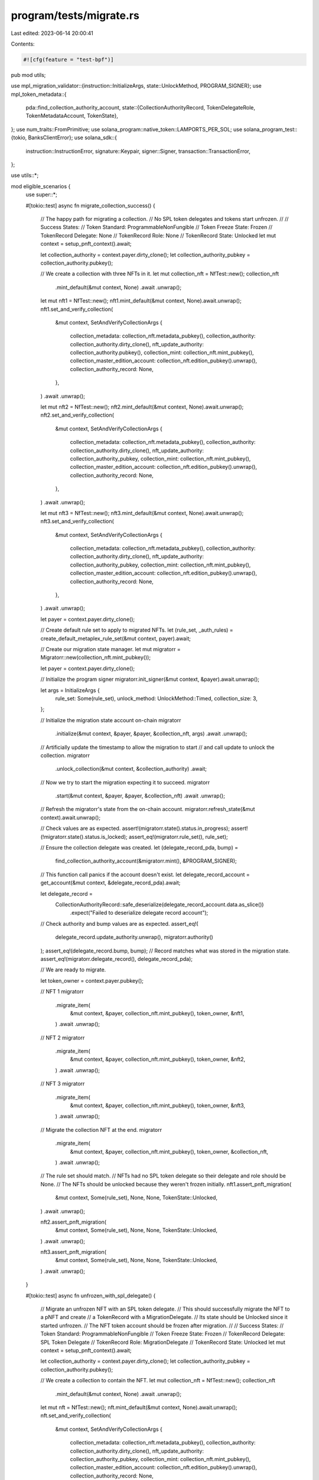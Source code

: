 program/tests/migrate.rs
========================

Last edited: 2023-06-14 20:00:41

Contents:

.. code-block:: rs

    #![cfg(feature = "test-bpf")]
pub mod utils;

use mpl_migration_validator::{instruction::InitializeArgs, state::UnlockMethod, PROGRAM_SIGNER};
use mpl_token_metadata::{
    pda::find_collection_authority_account,
    state::{CollectionAuthorityRecord, TokenDelegateRole, TokenMetadataAccount, TokenState},
};
use num_traits::FromPrimitive;
use solana_program::native_token::LAMPORTS_PER_SOL;
use solana_program_test::{tokio, BanksClientError};
use solana_sdk::{
    instruction::InstructionError, signature::Keypair, signer::Signer,
    transaction::TransactionError,
};

use utils::*;

mod eligible_scenarios {
    use super::*;

    #[tokio::test]
    async fn migrate_collection_success() {
        // The happy path for migrating a collection.
        // No SPL token delegates and tokens start unfrozen.
        //
        // Success States:
        // Token Standard:       ProgrammableNonFungible
        // Token Freeze State:   Frozen
        // TokenRecord Delegate: None
        // TokenRecord Role:     None
        // TokenRecord State:    Unlocked
        let mut context = setup_pnft_context().await;

        let collection_authority = context.payer.dirty_clone();
        let collection_authority_pubkey = collection_authority.pubkey();

        // We create a collection with three NFTs in it.
        let mut collection_nft = NfTest::new();
        collection_nft
            .mint_default(&mut context, None)
            .await
            .unwrap();

        let mut nft1 = NfTest::new();
        nft1.mint_default(&mut context, None).await.unwrap();
        nft1.set_and_verify_collection(
            &mut context,
            SetAndVerifyCollectionArgs {
                collection_metadata: collection_nft.metadata_pubkey(),
                collection_authority: collection_authority.dirty_clone(),
                nft_update_authority: collection_authority.pubkey(),
                collection_mint: collection_nft.mint_pubkey(),
                collection_master_edition_account: collection_nft.edition_pubkey().unwrap(),
                collection_authority_record: None,
            },
        )
        .await
        .unwrap();

        let mut nft2 = NfTest::new();
        nft2.mint_default(&mut context, None).await.unwrap();
        nft2.set_and_verify_collection(
            &mut context,
            SetAndVerifyCollectionArgs {
                collection_metadata: collection_nft.metadata_pubkey(),
                collection_authority: collection_authority.dirty_clone(),
                nft_update_authority: collection_authority_pubkey,
                collection_mint: collection_nft.mint_pubkey(),
                collection_master_edition_account: collection_nft.edition_pubkey().unwrap(),
                collection_authority_record: None,
            },
        )
        .await
        .unwrap();

        let mut nft3 = NfTest::new();
        nft3.mint_default(&mut context, None).await.unwrap();
        nft3.set_and_verify_collection(
            &mut context,
            SetAndVerifyCollectionArgs {
                collection_metadata: collection_nft.metadata_pubkey(),
                collection_authority: collection_authority.dirty_clone(),
                nft_update_authority: collection_authority_pubkey,
                collection_mint: collection_nft.mint_pubkey(),
                collection_master_edition_account: collection_nft.edition_pubkey().unwrap(),
                collection_authority_record: None,
            },
        )
        .await
        .unwrap();

        let payer = context.payer.dirty_clone();

        // Create default rule set to apply to migrated NFTs.
        let (rule_set, _auth_rules) = create_default_metaplex_rule_set(&mut context, payer).await;

        // Create our migration state manager.
        let mut migratorr = Migratorr::new(collection_nft.mint_pubkey());

        let payer = context.payer.dirty_clone();

        // Initialize the program signer
        migratorr.init_signer(&mut context, &payer).await.unwrap();

        let args = InitializeArgs {
            rule_set: Some(rule_set),
            unlock_method: UnlockMethod::Timed,
            collection_size: 3,
        };

        // Initialize the migration state account on-chain
        migratorr
            .initialize(&mut context, &payer, &payer, &collection_nft, args)
            .await
            .unwrap();

        // Artificially update the timestamp to allow the migration to start
        // and call update to unlock the collection.
        migratorr
            .unlock_collection(&mut context, &collection_authority)
            .await;

        // Now we try to start the migration expecting it to succeed.
        migratorr
            .start(&mut context, &payer, &payer, &collection_nft)
            .await
            .unwrap();

        // Refresh the migratorr's state from the on-chain account.
        migratorr.refresh_state(&mut context).await.unwrap();

        // Check values are as expected.
        assert!(migratorr.state().status.in_progress);
        assert!(!migratorr.state().status.is_locked);
        assert_eq!(migratorr.rule_set(), rule_set);

        // Ensure the collection delegate was created.
        let (delegate_record_pda, bump) =
            find_collection_authority_account(&migratorr.mint(), &PROGRAM_SIGNER);

        // This function call panics if the account doesn't exist.
        let delegate_record_account = get_account(&mut context, &delegate_record_pda).await;

        let delegate_record =
            CollectionAuthorityRecord::safe_deserialize(delegate_record_account.data.as_slice())
                .expect("Failed to deserialize delegate record account");

        // Check authority and bump values are as expected.
        assert_eq!(
            delegate_record.update_authority.unwrap(),
            migratorr.authority()
        );
        assert_eq!(delegate_record.bump, bump);
        // Record matches what was stored in the migration state.
        assert_eq!(migratorr.delegate_record(), delegate_record_pda);

        // We are ready to migrate.

        let token_owner = context.payer.pubkey();

        // NFT 1
        migratorr
            .migrate_item(
                &mut context,
                &payer,
                collection_nft.mint_pubkey(),
                token_owner,
                &nft1,
            )
            .await
            .unwrap();

        // NFT 2
        migratorr
            .migrate_item(
                &mut context,
                &payer,
                collection_nft.mint_pubkey(),
                token_owner,
                &nft2,
            )
            .await
            .unwrap();

        // NFT 3
        migratorr
            .migrate_item(
                &mut context,
                &payer,
                collection_nft.mint_pubkey(),
                token_owner,
                &nft3,
            )
            .await
            .unwrap();

        // Migrate the collection NFT at the end.
        migratorr
            .migrate_item(
                &mut context,
                &payer,
                collection_nft.mint_pubkey(),
                token_owner,
                &collection_nft,
            )
            .await
            .unwrap();

        // The rule set should match.
        // NFTs had no SPL token delegate so their delegate and role should be None.
        // The NFTs should be unlocked because they weren't frozen initially.
        nft1.assert_pnft_migration(
            &mut context,
            Some(rule_set),
            None,
            None,
            TokenState::Unlocked,
        )
        .await
        .unwrap();

        nft2.assert_pnft_migration(
            &mut context,
            Some(rule_set),
            None,
            None,
            TokenState::Unlocked,
        )
        .await
        .unwrap();

        nft3.assert_pnft_migration(
            &mut context,
            Some(rule_set),
            None,
            None,
            TokenState::Unlocked,
        )
        .await
        .unwrap();
    }

    #[tokio::test]
    async fn unfrozen_with_spl_delegate() {
        // Migrate an unfrozen NFT with an SPL token delegate.
        // This should successfully migrate the NFT to a pNFT and create
        // a TokenRecord with a MigrationDelegate.
        // Its state should be Unlocked since it started unfrozen.
        // The NFT token account should be frozen after migration.
        //
        // Success States:
        // Token Standard:       ProgrammableNonFungible
        // Token Freeze State:   Frozen
        // TokenRecord Delegate: SPL Token Delegate
        // TokenRecord Role:     MigrationDelegate
        // TokenRecord State:    Unlocked
        let mut context = setup_pnft_context().await;

        let collection_authority = context.payer.dirty_clone();
        let collection_authority_pubkey = collection_authority.pubkey();

        // We create a collection to contain the NFT.
        let mut collection_nft = NfTest::new();
        collection_nft
            .mint_default(&mut context, None)
            .await
            .unwrap();

        let mut nft = NfTest::new();
        nft.mint_default(&mut context, None).await.unwrap();
        nft.set_and_verify_collection(
            &mut context,
            SetAndVerifyCollectionArgs {
                collection_metadata: collection_nft.metadata_pubkey(),
                collection_authority: collection_authority.dirty_clone(),
                nft_update_authority: collection_authority_pubkey,
                collection_mint: collection_nft.mint_pubkey(),
                collection_master_edition_account: collection_nft.edition_pubkey().unwrap(),
                collection_authority_record: None,
            },
        )
        .await
        .unwrap();

        let payer = context.payer.dirty_clone();

        // Create default rule set to apply to migrated NFTs.
        let (rule_set, _auth_rules) = create_default_metaplex_rule_set(&mut context, payer).await;

        // Create our migration state manager.
        let mut migratorr = Migratorr::new(collection_nft.mint_pubkey());

        let payer = context.payer.dirty_clone();

        // Initialize the program signer
        migratorr.init_signer(&mut context, &payer).await.unwrap();

        let args = InitializeArgs {
            rule_set: Some(rule_set), // this defaults to the default public key
            unlock_method: UnlockMethod::Timed,
            collection_size: 1,
        };

        // Initialize the migration state account on-chain
        migratorr
            .initialize(&mut context, &payer, &payer, &collection_nft, args)
            .await
            .unwrap();

        // Artificially update the timestamp to allow the migration to start
        // and call update to unlock the collection.
        migratorr
            .unlock_collection(&mut context, &collection_authority)
            .await;

        // Enable migration
        migratorr
            .start(&mut context, &payer, &payer, &collection_nft)
            .await
            .unwrap();

        // Assign a spl token delegate to the NFT
        let delegate = Keypair::new();

        nft.spl_delegate(&mut context, &payer, &delegate.pubkey())
            .await
            .unwrap();

        let token_owner = context.payer.pubkey();

        // Migrate the NFT
        migratorr
            .migrate_item(
                &mut context,
                &payer,
                collection_nft.mint_pubkey(),
                token_owner,
                &nft,
            )
            .await
            .unwrap();

        nft.assert_pnft_migration(
            &mut context,
            Some(rule_set),
            Some(delegate.pubkey()),
            // TODO: refactor to MigrationDelegate once that's enabled in TokenMetadata
            Some(TokenDelegateRole::Migration),
            TokenState::Unlocked,
        )
        .await
        .unwrap();
    }

    #[tokio::test]
    async fn frozen_with_spl_delegate() {
        // Migrate an already frozen NFT with an SPL token delegate.
        // This should successfully migrate the NFT to a pNFT and create
        // a TokenRecord with a MigrationDelegate.
        // Its state should be Locked since it started frozen.
        // The NFT token account should be frozen after migration.
        //
        // Success States:
        // Token Standard:       ProgrammableNonFungible
        // Token Freeze State:   Frozen
        // TokenRecord Delegate: SPL Token Delegate
        // TokenRecord Role:     MigrationDelegate
        // TokenRecord State:    Locked
        let mut context = setup_pnft_context().await;

        let collection_authority = context.payer.dirty_clone();
        let collection_authority_pubkey = collection_authority.pubkey();

        // We create a collection to contain the NFT.
        let mut collection_nft = NfTest::new();
        collection_nft
            .mint_default(&mut context, None)
            .await
            .unwrap();

        let mut nft = NfTest::new();
        nft.mint_default(&mut context, None).await.unwrap();
        nft.set_and_verify_collection(
            &mut context,
            SetAndVerifyCollectionArgs {
                collection_metadata: collection_nft.metadata_pubkey(),
                collection_authority: collection_authority.dirty_clone(),
                nft_update_authority: collection_authority_pubkey,
                collection_mint: collection_nft.mint_pubkey(),
                collection_master_edition_account: collection_nft.edition_pubkey().unwrap(),
                collection_authority_record: None,
            },
        )
        .await
        .unwrap();

        let payer = context.payer.dirty_clone();

        // Create default rule set to apply to migrated NFTs.
        let (rule_set, _auth_rules) = create_default_metaplex_rule_set(&mut context, payer).await;

        // Create our migration state manager.
        let mut migratorr = Migratorr::new(collection_nft.mint_pubkey());

        let payer = context.payer.dirty_clone();

        // Initialize the program signer
        migratorr.init_signer(&mut context, &payer).await.unwrap();

        let args = InitializeArgs {
            rule_set: Some(rule_set), // this defaults to the default public key
            unlock_method: UnlockMethod::Timed,
            collection_size: 1,
        };

        // Initialize the migration state account on-chain
        migratorr
            .initialize(&mut context, &payer, &payer, &collection_nft, args)
            .await
            .unwrap();

        // Artificially update the timestamp to allow the migration to start
        // and call update to unlock the collection.
        migratorr
            .unlock_collection(&mut context, &collection_authority)
            .await;

        // Enable migration
        migratorr
            .start(&mut context, &payer, &payer, &collection_nft)
            .await
            .unwrap();

        // Assign a spl token delegate to the NFT
        let owner = context.payer.dirty_clone();
        let delegate = Keypair::new();
        delegate
            .airdrop(&mut context, LAMPORTS_PER_SOL)
            .await
            .unwrap();

        nft.spl_delegate(&mut context, &payer, &delegate.pubkey())
            .await
            .unwrap();

        nft.refresh_accounts(&mut context).await.unwrap();

        nft.freeze_token(&mut context, &delegate).await.unwrap();

        // Migrate the NFT
        migratorr
            .migrate_item(
                &mut context,
                &payer,
                collection_nft.mint_pubkey(),
                owner.pubkey(),
                &nft,
            )
            .await
            .unwrap();

        nft.assert_pnft_migration(
            &mut context,
            Some(rule_set),
            Some(delegate.pubkey()),
            Some(TokenDelegateRole::Migration),
            TokenState::Locked,
        )
        .await
        .unwrap();
    }

    #[tokio::test]
    async fn frozen_with_no_spl_delegate() {
        // Migrate an already frozen NFT without an SPL token delegate.
        // This should not be a possible scenario under current delegate and freeze rules
        // but if encountered it can simply be migrated without a delegate and kept frozen.
        // Even though it started frozen, its state should be Unlocked since it has
        // no delegate to unlock it.
        //
        // Success States:
        // Token Standard:       ProgrammableNonFungible
        // Token Freeze State:   Frozen
        // TokenRecord Delegate: None
        // TokenRecord Role:     None
        // TokenRecord State:    Unlocked
        let mut context = setup_pnft_context().await;

        let collection_authority = context.payer.dirty_clone();
        let collection_authority_pubkey = collection_authority.pubkey();

        // We create a collection to contain the NFT.
        let mut collection_nft = NfTest::new();
        collection_nft
            .mint_default(&mut context, None)
            .await
            .unwrap();

        let mut nft = NfTest::new();
        nft.mint_default(&mut context, None).await.unwrap();
        nft.set_and_verify_collection(
            &mut context,
            SetAndVerifyCollectionArgs {
                collection_metadata: collection_nft.metadata_pubkey(),
                collection_authority: collection_authority.dirty_clone(),
                nft_update_authority: collection_authority_pubkey,
                collection_mint: collection_nft.mint_pubkey(),
                collection_master_edition_account: collection_nft.edition_pubkey().unwrap(),
                collection_authority_record: None,
            },
        )
        .await
        .unwrap();

        let payer = context.payer.dirty_clone();

        // Create default rule set to apply to migrated NFTs.
        let (rule_set, _auth_rules) = create_default_metaplex_rule_set(&mut context, payer).await;

        // Create our migration state manager.
        let mut migratorr = Migratorr::new(collection_nft.mint_pubkey());

        let payer = context.payer.dirty_clone();

        // Initialize the program signer
        migratorr.init_signer(&mut context, &payer).await.unwrap();

        let args = InitializeArgs {
            rule_set: Some(rule_set), // this defaults to the default public key
            unlock_method: UnlockMethod::Timed,
            collection_size: 1,
        };

        // Initialize the migration state account on-chain
        migratorr
            .initialize(&mut context, &payer, &payer, &collection_nft, args)
            .await
            .unwrap();

        // Artificially update the timestamp to allow the migration to start
        // and call update to unlock the collection.
        migratorr
            .unlock_collection(&mut context, &collection_authority)
            .await;

        // Enable migration
        migratorr
            .start(&mut context, &payer, &payer, &collection_nft)
            .await
            .unwrap();

        let owner = context.payer.dirty_clone();

        // Simulate a frozen NFT with no delegate by directly injecting the frozen state.
        nft.inject_frozen_state(&mut context).await;

        // Migrate the NFT
        migratorr
            .migrate_item(
                &mut context,
                &payer,
                collection_nft.mint_pubkey(),
                owner.pubkey(),
                &nft,
            )
            .await
            .unwrap();

        nft.assert_pnft_migration(
            &mut context,
            Some(rule_set),
            None,
            None,
            TokenState::Unlocked,
        )
        .await
        .unwrap();
    }
}

mod ineligible_scenarios {
    use mpl_migration_validator::errors::MigrationError;

    use super::*;

    #[tokio::test]
    async fn only_nonfungible_can_migrate() {
        // Attempt to migrate the following asset types:
        // * Fungible
        // * FungibleAsset
        // * NonFungibleEdition
        // * ProgrammableNonFungible
        // These should all fail.
        let mut context = setup_pnft_context().await;

        let collection_authority = context.payer.dirty_clone();

        // We create a collection to contain the various asset types.
        let mut collection_nft = NfTest::new();
        collection_nft
            .mint_default(&mut context, None)
            .await
            .unwrap();

        let authority = context.payer.dirty_clone();

        // Create NonFungible asset to migrate to a ProgrammableNonFungible
        // to test a second migration and to print an edition from.
        let mut nft = NfTest::new();
        nft.mint_master_with_supply(&mut context, None, 1)
            .await
            .unwrap();
        nft.set_and_verify_collection(
            &mut context,
            SetAndVerifyCollectionArgs {
                collection_metadata: collection_nft.metadata_pubkey(),
                collection_authority: collection_authority.dirty_clone(),
                nft_update_authority: collection_authority.pubkey(),
                collection_mint: collection_nft.mint_pubkey(),
                collection_master_edition_account: collection_nft.edition_pubkey().unwrap(),
                collection_authority_record: None,
            },
        )
        .await
        .unwrap();

        let print_edition = TestPrintEdition::new(&nft, 1);
        print_edition.create(&mut context).await.unwrap();
        print_edition
            .set_and_verify_collection(
                &mut context,
                collection_nft.metadata_pubkey(),
                &collection_authority,
                collection_authority.pubkey(),
                collection_nft.mint_pubkey(),
                collection_nft.edition_pubkey().unwrap(),
                None,
            )
            .await
            .unwrap();

        let fungible = TestAsset::new();
        fungible
            .mint_default_fungible(&mut context, &authority)
            .await
            .unwrap();

        fungible
            .set_and_verify_collection(
                &mut context,
                collection_nft.metadata_pubkey(),
                &collection_authority,
                collection_authority.pubkey(),
                collection_nft.mint_pubkey(),
                collection_nft.edition_pubkey().unwrap(),
                None,
            )
            .await
            .unwrap();

        let fungible_asset = TestAsset::new();
        fungible_asset
            .mint_default_fungible_asset(&mut context, &authority)
            .await
            .unwrap();

        fungible_asset
            .set_and_verify_collection(
                &mut context,
                collection_nft.metadata_pubkey(),
                &collection_authority,
                collection_authority.pubkey(),
                collection_nft.mint_pubkey(),
                collection_nft.edition_pubkey().unwrap(),
                None,
            )
            .await
            .unwrap();

        // Create default rule set to apply to migrated NFTs.
        let (rule_set, _auth_rules) =
            create_default_metaplex_rule_set(&mut context, authority).await;

        // Create our migration state manager.
        let mut migratorr = Migratorr::new(collection_nft.mint_pubkey());

        let payer = context.payer.dirty_clone();

        // Initialize the program signer
        migratorr.init_signer(&mut context, &payer).await.unwrap();

        let args = InitializeArgs {
            rule_set: Some(rule_set), // this defaults to the default public key
            unlock_method: UnlockMethod::Timed,
            collection_size: 1,
        };

        // Initialize the migration state account on-chain
        migratorr
            .initialize(&mut context, &payer, &payer, &collection_nft, args)
            .await
            .unwrap();

        // Artificially update the timestamp to allow the migration to start
        // and call update to unlock the collection.
        migratorr
            .unlock_collection(&mut context, &collection_authority)
            .await;

        // Enable migration
        migratorr
            .start(&mut context, &payer, &payer, &collection_nft)
            .await
            .unwrap();

        // Attempt to migrate the Fungible
        // Error: IncorrectFreezeAuthority
        let err = migratorr
            .migrate_asset(
                &mut context,
                &payer,
                collection_nft.mint_pubkey(),
                payer.pubkey(),
                &fungible,
            )
            .await
            .unwrap_err();

        assert_custom_error_ix!(0, err, MigrationError::IncorrectFreezeAuthority);

        // Attempt to migrate the Fungible Asset
        // Error: IncorrectFreezeAuthority
        let err = migratorr
            .migrate_asset(
                &mut context,
                &payer,
                collection_nft.mint_pubkey(),
                payer.pubkey(),
                &fungible_asset,
            )
            .await
            .unwrap_err();

        assert_custom_error_ix!(0, err, MigrationError::IncorrectFreezeAuthority);

        // Attempt to migrate the Print Edition
        // Error: ImmutableMetadata
        let err = migratorr
            .migrate_print_edition(
                &mut context,
                &payer,
                collection_nft.mint_pubkey(),
                payer.pubkey(),
                &print_edition,
            )
            .await
            .unwrap_err();

        assert_custom_error_ix!(0, err, MigrationError::ImmutableMetadata);

        // Migrate the NonFungible.
        migratorr
            .migrate_item(
                &mut context,
                &payer,
                collection_nft.mint_pubkey(),
                payer.pubkey(),
                &nft,
            )
            .await
            .unwrap();

        // It is now a pNFT, migrating it again should fail.
        // Error: IncorrectTokenStandard
        nft.assert_pnft_migration(
            &mut context,
            Some(rule_set),
            None,
            None,
            TokenState::Unlocked,
        )
        .await
        .unwrap();

        warp100(&mut context).await;

        let err = migratorr
            .migrate_item(
                &mut context,
                &payer,
                collection_nft.mint_pubkey(),
                payer.pubkey(),
                &nft,
            )
            .await
            .unwrap_err();

        assert_custom_error_ix!(0, err, MigrationError::IncorrectTokenStandard);
    }
}


